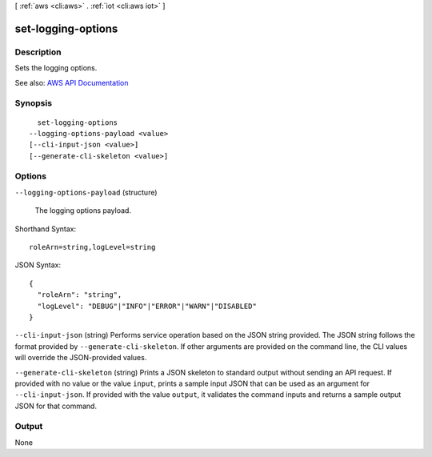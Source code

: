 [ :ref:`aws <cli:aws>` . :ref:`iot <cli:aws iot>` ]

.. _cli:aws iot set-logging-options:


*******************
set-logging-options
*******************



===========
Description
===========



Sets the logging options.



See also: `AWS API Documentation <https://docs.aws.amazon.com/goto/WebAPI/iot-2015-05-28/SetLoggingOptions>`_


========
Synopsis
========

::

    set-logging-options
  --logging-options-payload <value>
  [--cli-input-json <value>]
  [--generate-cli-skeleton <value>]




=======
Options
=======

``--logging-options-payload`` (structure)


  The logging options payload.

  



Shorthand Syntax::

    roleArn=string,logLevel=string




JSON Syntax::

  {
    "roleArn": "string",
    "logLevel": "DEBUG"|"INFO"|"ERROR"|"WARN"|"DISABLED"
  }



``--cli-input-json`` (string)
Performs service operation based on the JSON string provided. The JSON string follows the format provided by ``--generate-cli-skeleton``. If other arguments are provided on the command line, the CLI values will override the JSON-provided values.

``--generate-cli-skeleton`` (string)
Prints a JSON skeleton to standard output without sending an API request. If provided with no value or the value ``input``, prints a sample input JSON that can be used as an argument for ``--cli-input-json``. If provided with the value ``output``, it validates the command inputs and returns a sample output JSON for that command.



======
Output
======

None